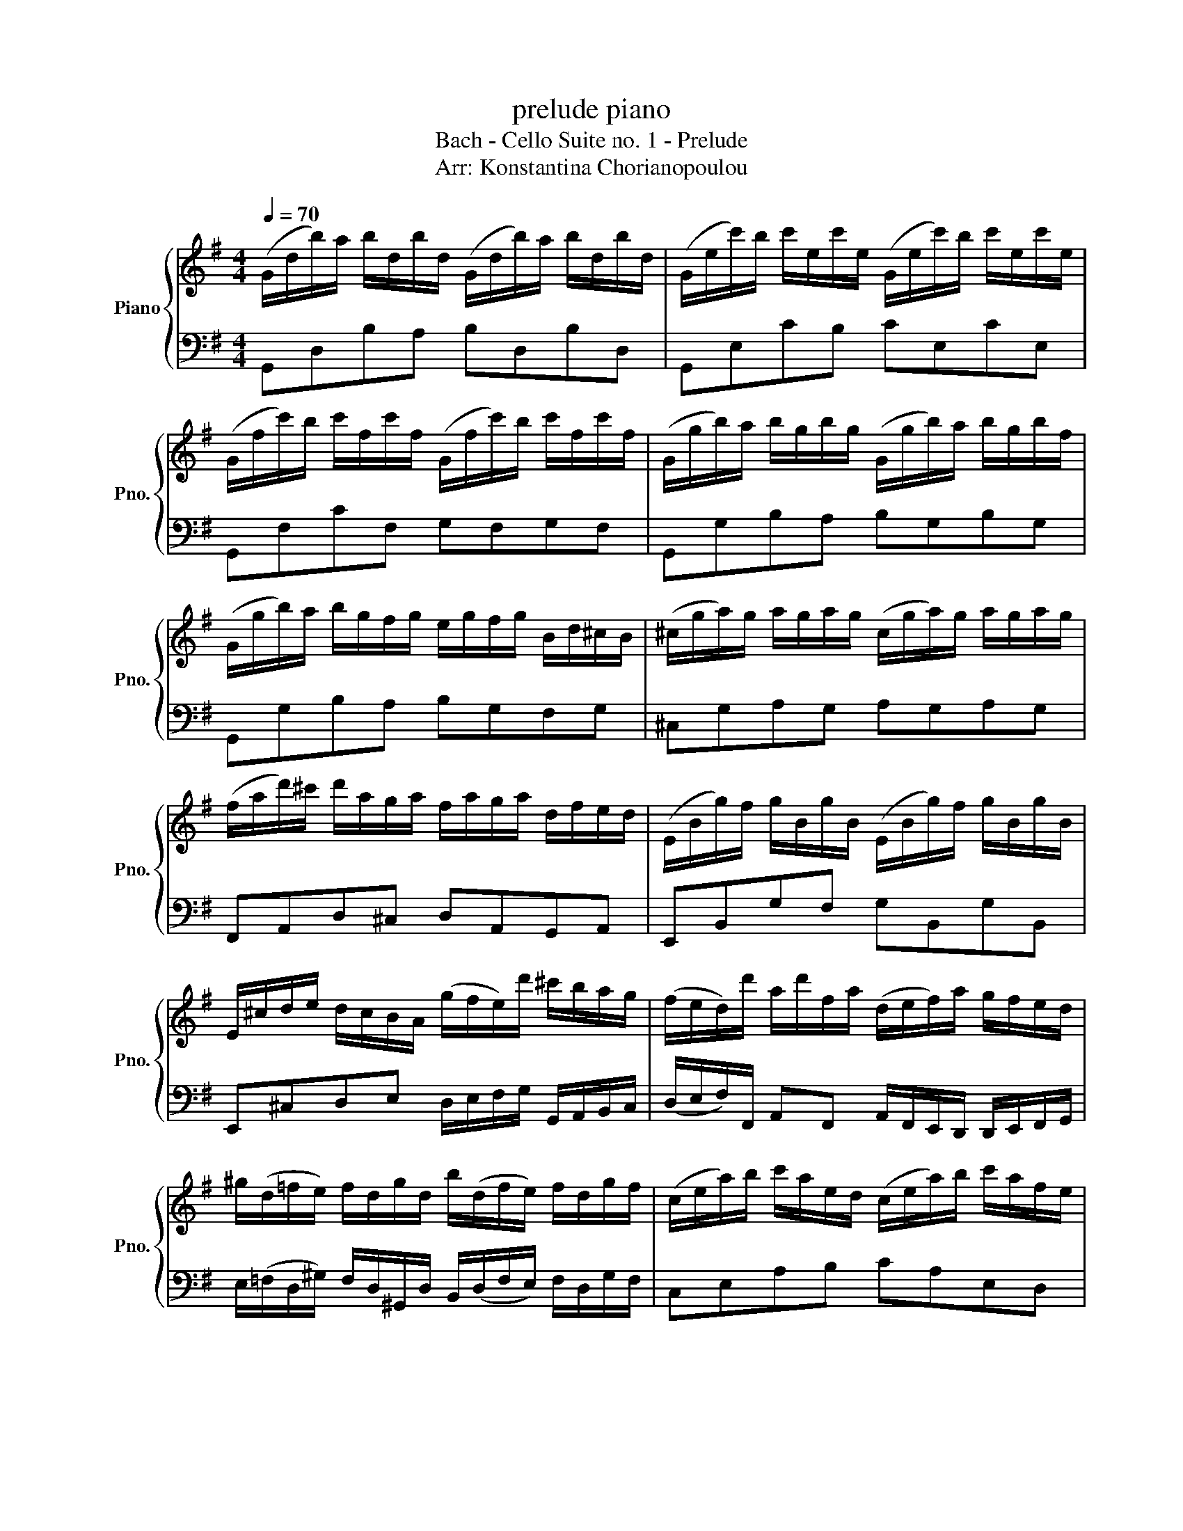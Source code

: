 X:1
T:prelude piano
T:Bach - Cello Suite no. 1 - Prelude
T:Arr: Konstantina Chorianopoulou
%%score { ( 1 3 ) | 2 }
L:1/8
Q:1/4=70
M:4/4
K:G
V:1 treble nm="Piano" snm="Pno."
V:3 treble 
V:2 bass 
V:1
 (G/d/b/)a/ b/d/b/d/ (G/d/b/)a/ b/d/b/d/ | (G/e/c'/)b/ c'/e/c'/e/ (G/e/c'/)b/ c'/e/c'/e/ | %2
 (G/f/c'/)b/ c'/f/c'/f/ (G/f/c'/)b/ c'/f/c'/f/ | (G/g/b/)a/ b/g/b/g/ (G/g/b/)a/ b/g/b/f/ | %4
 (G/g/b/)a/ b/g/f/g/ e/g/f/g/ B/d/^c/B/ | (^c/g/a/)g/ a/g/a/g/ (c/g/a/)g/ a/g/a/g/ | %6
 (f/a/d'/)^c'/ d'/a/g/a/ f/a/g/a/ d/f/e/d/ | (E/B/g/)f/ g/B/g/B/ (E/B/g/)f/ g/B/g/B/ | %8
 E/^c/d/e/ d/c/B/A/ (g/f/e/)d'/ ^c'/b/a/g/ | (f/e/d/)d'/ a/d'/f/a/ (d/e/f/)a/ g/f/e/d/ | %10
 ^g/(d/=f/e/) f/d/g/d/ b/(d/f/e/) f/d/g/f/ | (c/e/a/)b/ c'/a/e/d/ (c/e/a/)b/ c'/a/f/e/ | %12
 (^d/f/d/)f/ a/f/a/f/ (d/f/d/)f/ a/f/a/f/ | (g/f/e/)g/ f/g/a/f/ g/f/e/d/ c/B/A/G/ | %14
 (F/c/d/)c/ d/c/d/c/ (F/c/d/)c/ d/c/d/c/ | (G/B/=f/)e/ f/B/f/B/ (G/B/f/)e/ f/B/f/B/ | %16
 (G/c/e/)d/ e/c/e/c/ (G/c/e/)d/ e/c/e/c/ | (G/f/c'/)b/ c'/f/c'/f/ (G/f/c'/)b/ c'/f/c'/f/ | %18
 (G/d/b/)a/ b/g/f/e/ d/c/B/A/ G/F/E/D/ | (^C/A/e/)f/ g/e/f/g/ (C/A/e/)f/ g/e/f/g/ | %20
 (C/A/d/)e/ f/d/e/f/ (C/A/d/)e/ f/d/e/f/ | (C/A/d/)f/ (b/^c'/!fermata!d'-) d'/A/B/c/ d/e/f/g/ | %22
 a/f/d/e/ f/g/a/b/ c'/a/f/g/ a/b/c'/d'/ | (_e'/d'/^c'/d'/) (d'/=c'/b/c'/) c'/a/f/e/ d/A/B/c/ | %24
 (D/A/d/)f/ a/b/c'/a/ b/g/d/c/ B/G/A/B/ | (D/G/B/)d/ g/a/b/g/ (^c'/_b/a/b/) (b/a/^g/a/) | %26
 (a/g/f/)g/ g/e/^c/B/ (A/c/e/)g/ a/^c'/d'/c'/ | (d'/a/f/)e/ f/a/d/f/ A/d/^c/B/ A/G/F/E/ | %28
 D(c'/b/ a/g/f/e/) d/(c'/b/a/ g/f/e/d/) | c/(b/a/g/ f/e/d/c/) B/(a/g/f/ e/d/c/B/) | %30
 A/g/f/e/ f/a/d/a/ e/a/f/a/ g/a/e/a/ | f/a/d/a/ g/a/e/a/ f/a/d/a/ g/a/e/a/ | %32
 f/a/d/a/ e/a/f/a/ x/ a/x/a/ x/ a/x/a/ | x/ a/x/a/ x/ a/x/a/ x/ a/x/a/ x/ a/x/a/ | %34
 x/ a/x/a/ x/ a/x/a/ x/ a/x/a/ x/ a/x/a/ | x/ a/x/a/ x/ a/x/a/ g/a/f/a/ g/a/e/a/ | %36
 f/a/d/e/ =f/d/^f/d/ g/d/^g/d/ a/d/_b/d/ | b/d/c'/d/ ^c'/d/d'/d/ _e'/d/=e'/d/ =f'/d/^f'/d/ | %38
 (g'/b/d/)b/ g'/b/g'/b/ (g'/b/d/)b/ g'/b/g'/b/ | (g'/a/d/)a/ g'/a/g'/a/ (g'/a/d/)a/ g'/a/g'/a/ | %40
 (f'/c'/d/)c'/ f'/c'/f'/c'/ (f'/c'/d/)c'/ f'/c'/f'/c'/ | !fermata![bg']8 |] %42
V:2
 G,,D,B,A, B,D,B,D, | G,,E,CB, CE,CE, | G,,F,CF, G,F,G,F, | G,,G,B,A, B,G,B,G, | %4
 G,,G,B,A, B,G,F,G, | ^C,G,A,G, A,G,A,G, | F,,A,,D,^C, D,A,,G,,A,, | E,,B,,G,F, G,B,,G,B,, | %8
 E,,^C,D,E, D,/E,/F,/G,/ G,,/A,,/B,,/C,/ | %9
 (D,/E,/F,/)F,,/ A,,F,, A,,/F,,/E,,/D,,/ D,,/E,,/F,,/G,,/ | %10
 E,/(=F,/D,/^G,/) F,/D,/^G,,/D,/ B,,/(D,/F,/E,/) F,/D,/G,/F,/ | C,E,A,B, CA,E,D, | %12
 ^D,F,D,F, A,F,A,F, | G,F,E,G, F,G,E,F, | F,,C,D,C, D,C,D,C, | G,,B,,=F,E, F,B,,F,B,, | %16
 G,,C,E,D, E,C,E,C, | G,,F,C,B,, C,F,,C,F, | G,D,B,,A,, D,,/E,,/F,,/G,,/ A,,/B,,/C,/D,/ | %19
 ^C,A,,E,,F,, G,,E,,F,,G,, | =C,A,,D,,E,, F,,D,,E,,F,, | %21
 (F,/D,/A,,/)F,,/ (B,,,/^C,,/!fermata!D,,-) D,,B,,,D,,F,, | %22
 A,,/F,,/D,,/E,,/ F,,/G,,/A,,/B,,/ C,/A,,/F,,/G,,/ A,,/B,,/C,/D,/ | %23
 C,/B,,/A,,/D,/ E,/F,/A,/C/ C,/B,,/C,/D,/ D,/^C,/D,/_E,/ | %24
 B,,/A,,/G,,/B,,/ C,/D,,/G,,/B,,/ A,,/C,/B,,/A,,/ F,,/D,,/A,,,/D,,/ | %25
 D,,/G,,,/B,,,/D,,/ G,,/F,,/E,,/G,,/ ^C,/D,/E,/D,/ D,/E,/F,/E,/ | %26
 F,,/G,,/A,,/G,,/ G,,/B,,/E,/F,/ G,/E,/^C,/A,,/ E,,/^C,,/B,,,/C,,/ | %27
 D,,/G,,/B,,/C,/ D,/B,,/F,/D,/ F,,/^C,,/^D,,/E,,/ F,,/G,,/A,,/B,,/ | %28
 B,,E,,/F,,/ G,,/A,,/B,,/C,/ D,/E,,/F,,/G,,/ A,,/B,,/C,/D,/ | %29
 E,/F,,/G,,/A,,/ B,,/C,/D,/E,/ F,/G,,/A,,/B,,/ C,/D,/E,/F,/ | %30
 A,/G,/F,/E,/ F,/D,/A,/D,/ A,/F,/A,/D,/ A,/E,/A,/G,/ | %31
 F,/D,/A,/D,/ A,/E,/A,/G,/ A,/D,/A,/F,/ A,/E,/A,/G,/ | A,/D,/A,/F,/ A,/F,/A,/E,/ G,,A,,B,,A,, | %33
 A,,B,,C,A,, B,,C,D,B,, | C,B,,C,A,, B,,A,,B,,G,, | %35
 A,,G,,A,,F,, A,,/F,,/A,,/G,,/ A,,/E,,/A,,/G,,/ | %36
 E,,/D,,/A,,/F,,/ [=F,,A,,D,][^F,,A,,D,] [G,,B,,D,][^G,,B,,D,][A,,D,F,][_B,,D,=F,] | %37
 [B,,D,=F,][C,E,G,][^C,E,G,][D,^F,A,] [_E,G,_B,][=E,G,C][=F,A,C][^F,A,D] | G,B,,G,,B,, G,B,,G,B,, | %39
 G,A,,D,,A,, G,A,,D,,A,, | F,C,D,,C, F,C,F,C, | [G,,D,G,]8 |] %42
V:3
 x8 | x8 | x8 | x8 | x8 | x8 | x8 | x8 | x8 | x8 | x8 | x8 | x8 | x8 | x8 | x8 | x8 | x8 | x8 | %19
 x8 | x8 | x8 | x8 | x8 | x8 | x8 | x8 | x8 | x8 | x8 | x8 | x8 | x4 g/x/a/ x/ b/x/d/ x/ | %33
 a/x/b/ x/ c'/x/d/ x/ b/x/c'/ x/ d'/x/b/ x/ | c'/x/b/ x/ c'/x/a/ x/ b/x/a/ x/ b/x/g/ x/ | %35
 a/x/g/ x/ a/x/f/ x/ x4 | x8 | x8 | x8 | x8 | x8 | x8 |] %42

